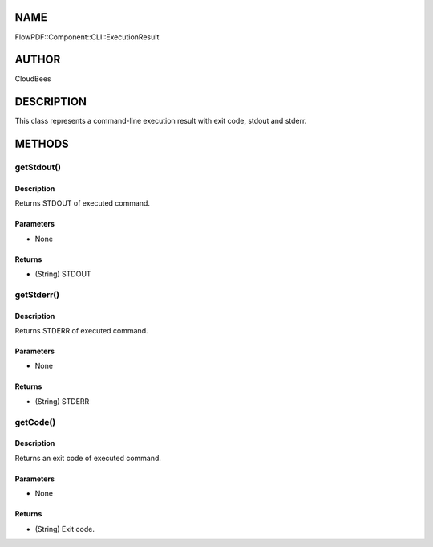NAME
====

FlowPDF::Component::CLI::ExecutionResult

AUTHOR
======

CloudBees

DESCRIPTION
===========

This class represents a command-line execution result with exit code,
stdout and stderr.

METHODS
=======

getStdout()
-----------

.. _description-1:

Description
~~~~~~~~~~~

Returns STDOUT of executed command.

Parameters
~~~~~~~~~~

-  None

Returns
~~~~~~~

-  (String) STDOUT

getStderr()
-----------

.. _description-2:

Description
~~~~~~~~~~~

Returns STDERR of executed command.

.. _parameters-1:

Parameters
~~~~~~~~~~

-  None

.. _returns-1:

Returns
~~~~~~~

-  (String) STDERR

getCode()
---------

.. _description-3:

Description
~~~~~~~~~~~

Returns an exit code of executed command.

.. _parameters-2:

Parameters
~~~~~~~~~~

-  None

.. _returns-2:

Returns
~~~~~~~

-  (String) Exit code.
